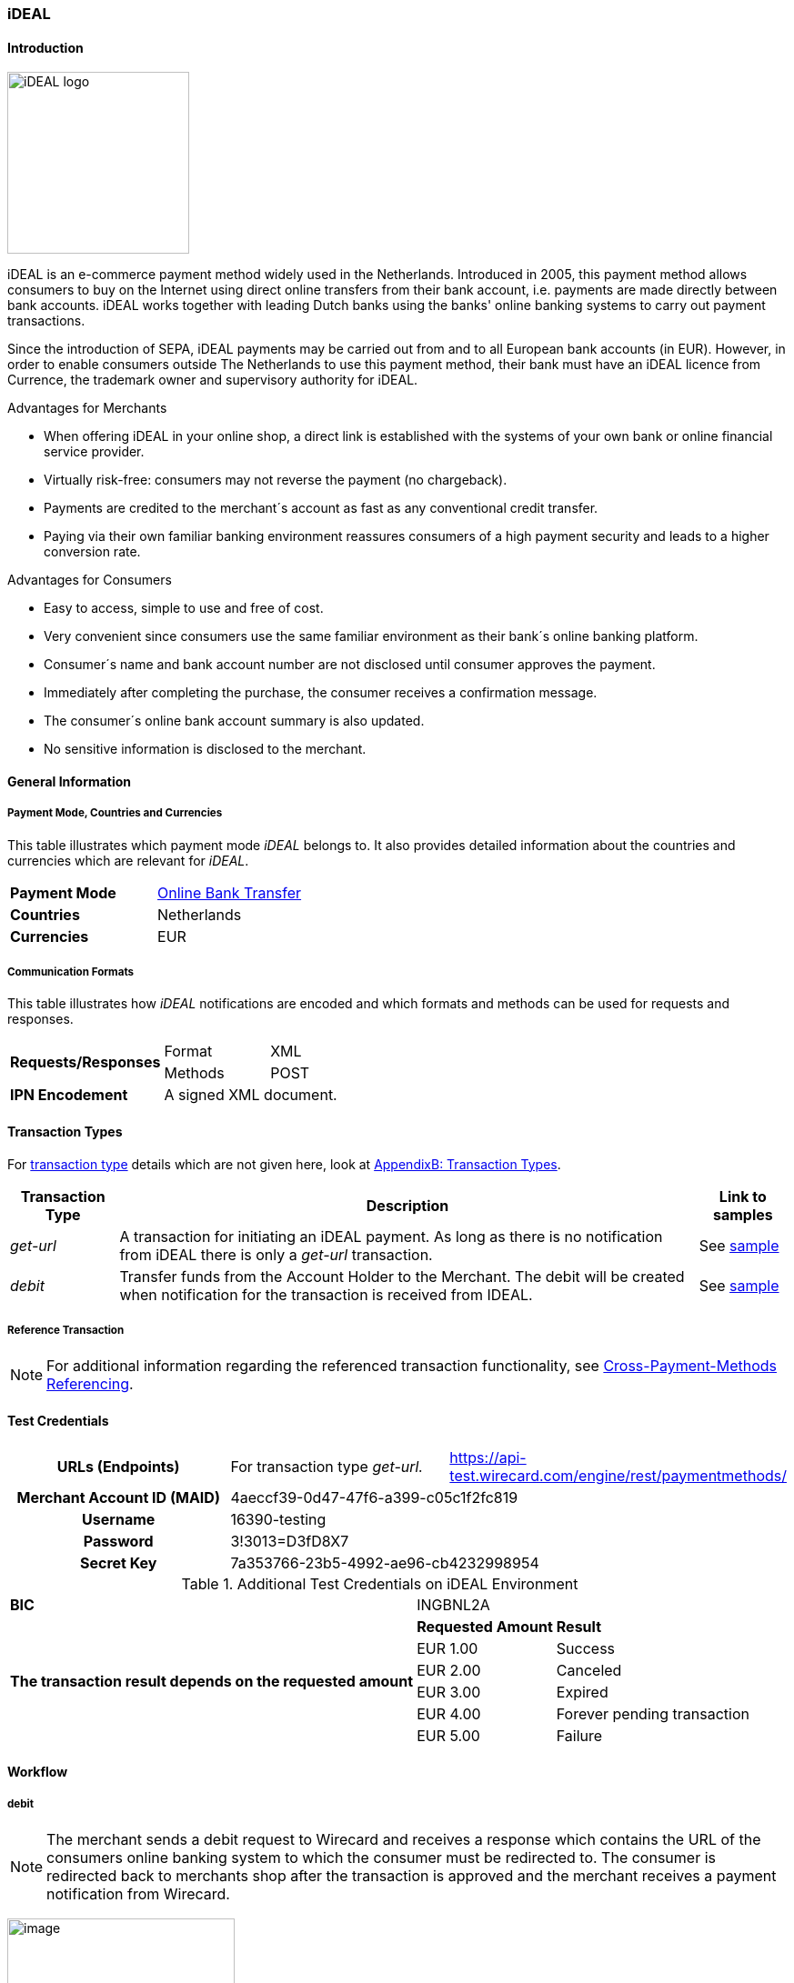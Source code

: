 [#iDEAL]
=== iDEAL
==== Introduction
image:images/11-10-ideal/iDEAL_logo.png[width=200, float="right", align="right"]

iDEAL is an e-commerce payment method widely used in the Netherlands.
Introduced in 2005, this payment method allows consumers to buy on the
Internet using direct online transfers from their bank account, i.e.
payments are made directly between bank accounts. iDEAL works together
with leading Dutch banks using the banks' online banking systems to
carry out payment transactions.

Since the introduction of SEPA, iDEAL payments may be carried out from
and to all European bank accounts (in EUR). However, in order to enable
consumers outside The Netherlands to use this payment method, their bank
must have an iDEAL licence from Currence, the trademark owner and
supervisory authority for iDEAL.

.Advantages for Merchants

* When offering iDEAL in your online shop, a direct link is established
with the systems of your own bank or online financial service provider.
* Virtually risk-free: consumers may not reverse the payment (no
chargeback).
* Payments are credited to the merchant´s account as fast as any
conventional credit transfer.
* Paying via their own familiar banking environment reassures consumers
of a high payment security and leads to a higher conversion rate.

.Advantages for Consumers

* Easy to access, simple to use and free of cost.
* Very convenient since consumers use the same familiar environment as
their bank´s online banking platform.
* Consumer´s name and bank account number are not disclosed until
consumer approves the payment.
* Immediately after completing the purchase, the consumer receives a
confirmation message.
* The consumer´s online bank account summary is also updated.
* No sensitive information is disclosed to the merchant.

[#iDEAL_GeneralInformation]
==== General Information

===== Payment Mode, Countries and Currencies

This table illustrates which payment mode _iDEAL_ belongs to. It also
provides detailed information about the countries and currencies which
are relevant for _iDEAL_.

[cols=",",]
|===
|*Payment Mode*
| <<PaymentMethods_PaymentMode_OnlineBankTransfer, Online Bank Transfer>>

|*Countries* |Netherlands

|*Currencies* |EUR
|===

===== Communication Formats

This table illustrates how _iDEAL_ notifications are encoded and which
formats and methods can be used for requests and responses.

[%autowidth]
|===
.2+| *Requests/Responses* | Format  | XML
   |  Methods |POST
   | *IPN Encodement*     2+| A signed XML document. |
|===


[#iDEAL_TransactionTypes]
==== Transaction Types

For <<Glossary_TransactionType, transaction type>> details which are not given here, look
at <<AppendixB, AppendixB: Transaction Types>>.

[%autowidth]
|===
|Transaction Type |Description |Link to samples

|_get-url_ |A transaction for initiating an iDEAL payment. As long as
there is no notification from iDEAL there is only a _get-url_
transaction. |See <<iDEAL_Samples, sample>>
|_debit_ |Transfer funds from the Account Holder to the Merchant. The
debit will be created when notification for the transaction is received
from IDEAL. |See <<iDEAL_Samples, sample>>
|===

[#iDEAL_ReferenceTransaction]
===== Reference Transaction
NOTE: For additional information regarding the referenced transaction
functionality, see <<GeneralPlatformFeatures_CrossPayment, Cross-Payment-Methods Referencing>>.

[#iDEAL_TestCredentials]
==== Test Credentials

[cols="h,,"]
[autowidth]
|===
| *URLs (Endpoints)*
| For transaction type _get-url._
| https://api-test.wirecard.com/engine/rest/paymentmethods/
| *Merchant Account ID (MAID)*
2+| 4aeccf39-0d47-47f6-a399-c05c1f2fc819
| *Username*
2+| 16390-testing
| *Password*
2+| 3!3013=D3fD8X7
| *Secret Key*
2+| 7a353766-23b5-4992-ae96-cb4232998954
|===

.Additional Test Credentials on iDEAL Environment

[cols=",,"]
//[cols="70,15,15"]
[%autowidth]
|===
| *BIC*
2+| INGBNL2A
.6+| *The transaction result depends on the requested amount*
| *Requested Amount*
| *Result*
| EUR 1.00
| Success
| EUR 2.00
| Canceled
| EUR 3.00
| Expired
| EUR 4.00
| Forever pending transaction
| EUR 5.00
| Failure
|===

[#iDEAL_Workflow]
==== Workflow

===== debit

NOTE: The merchant sends a debit request to Wirecard and receives a response
which contains the URL of the consumers online banking system to which
the consumer must be redirected to. The consumer is redirected back to
merchants shop after the transaction is approved and the merchant
receives a payment notification from Wirecard.

image:images/11-10-ideal/iDEAL_debit_workflow.png[image,height=250]

1.  Consumer adds items to his/her shopping basket.
2.  Consumer selects _iDEAL_.
3.  The merchant sends a _get-url_ request to _Wirecard Payment
Processing Gateway_.
4.  _Wirecard Payment Processing Gateway_ processes and validates the
transaction.
5.  _Wirecard Payment Processing Gateway_ forwards the request to _iDEAL_.
6.  _iDEAL_ provides the URL of the consumer's online banking account
for payment verification.
7.  _Wirecard Payment Processing Gateway_ processes the response.
8.  _Wirecard Payment Processing Gateway_ redirects the consumer to the provided
online banking URL.
9.  Consumer verifies the payment within the personal online banking
system.
10. _iDEAL_ transfers funds from the consumer's bank account to the
merchant's bank account.
11. __iDEAL __redirects consumer to the merchant's result page.
12. iDEAL sends the transaction Status to _Wirecard Payment Processing Gateway_
(_Wirecard Payment Processing Gateway_ continuously queries for the payment
status).
13. _Wirecard Payment Processing Gateway_ processes the notification and sends the
payment _debit_ notification to the merchant.
14. The merchant receives the notification with the payment result.

[#iDEAL_Fields]
==== Fields

The fields used for iDEAL requests, responses and notifications are the
same as the ReST API Fields. Please refer to the <<RestApi_Fields, REST API field
list>>. Only the fields listed below have different properties.

The following elements are mandatory (M) or optional (O) for a
request/response/notification. If the respective cell is empty, the
field is disregarded or not sent.

[cols=",,,,,,v", options="header"]
[frame=all]
[%autowidth]
|===
|*Field*
|*Request*  
|*Response*
|*Notification*
|*Data Type*
|*Size*
|*Description*
|bank-account.bic
|M
|M
|
|xs:string
|11
|This is the BIC of the end-consumer. It can't be used together with
account-number/bank-code.
|order-number
|O
|O
|O
|xs:string
|35
|This is the order number of the merchant. The following characters are
allowed:
``a-z``  ``A-Z``  ``0-9``  ``+``
|descriptor
|O
|O
|O
|xs:string
|35
|Description on the settlement of the account holder’s account about a
transaction. The following characters are allowed:
``umlaut`` ``space``
``0-9``  ``a-z``  ``A-Z``   ``'``  ``+``  ``,``  ``-``  ``.``
|success-redirect-url
|M
|M
|M
|xs:string
|512
|The URL to which the consumer will be re-directed after a successful
payment. This is normally a success confirmation page on the merchant’s
website.
|===

[#iDEAL_ParticipatingBanks]
==== Participating Banks

[%autowidth]
|===
| *BIC*    | *Name*
| ABNANL2A | ABN Amro Bank
| ASNBNL21 | ASN Bank
| BUNQNL2A | bunq
| HANDNL2A | Handelsbanken
| INGBNL2A | ING
| KNABNL2H | Knab
| MOYONL21 | Moneyou
| RABONL2U | Rabobank
| RGGINL21 | Regio Bank
| SNSBNL2A | SNS Bank
| TRIONL2U | Triodos Bank
| FVLBNL22 | Van Lanschot Bankiers
|===

Frieslandbank merged into Rabobank. They are now available as Rabobank.

[NOTE]
==============
Only the following banks can be used
on ``\http://api-test.wirecard.com`` and iDEAL
sandbox:

* *RABONL2U (Rabobank)*
* *INGBNL2A (ING)*
==============

[#iDEAL_Samples]
==== Samples: XML Requests, Responses and Notifications

.XML Get-URL Request (Successful)

[source, xml,syntaxhighlighter-pre]
----
<?xml version="1.0" encoding="utf-8" standalone="yes"?>
<payment xmlns="http://www.elastic-payments.com/schema/payment">
    <merchant-account-id>4aeccf39-0d47-47f6-a399-c05c1f2fc819</merchant-account-id>
    <request-id>03cfdf09-86eb-4956-945e-da9ba61d8052</request-id>
    <transaction-type>get-url</transaction-type>
    <requested-amount currency="EUR">1.23</requested-amount>
    <order-number>180516095533783</order-number>
    <descriptor>customer-statement</descriptor>
    <payment-methods>
        <payment-method name="ideal" />
    </payment-methods>
    <bank-account>
        <bic>INGBNL2A</bic>
    </bank-account>
    <success-redirect-url>http://someshop.com/success.html</success-redirect-url>
    <locale>de</locale>
</payment>
----

.XML Get-URL Response (Successful)

[source, xml,syntaxhighlighter-pre]
----
<?xml version="1.0" encoding="utf-8" standalone="yes"?>
<payment xmlns="http://www.elastic-payments.com/schema/payment" xmlns:ns2="http://www.elastic-payments.com/schema/epa/transaction">
 <merchant-account-id>4aeccf39-0d47-47f6-a399-c05c1f2fc819</merchant-account-id>
 <transaction-id>67bea562-baa8-40fb-8ac2-cd84d1b2840c</transaction-id>
 <request-id>03cfdf09-86eb-4956-945e-da9ba61d8052</request-id>
 <transaction-type>get-url</transaction-type>
 <transaction-state>success</transaction-state>
 <completion-time-stamp>2018-05-16T07:55:34.000Z</completion-time-stamp>
 <statuses>
  <status code="201.0000" description="The resource was successfully created." severity="information" />
 </statuses>
 <requested-amount currency="EUR">1.23</requested-amount>
 <order-number>180516095533783</order-number>
 <descriptor>customer-statement</descriptor>
 <payment-methods>
  <payment-method url="https://idealtest.secure-ing.com/ideal/issuerSim.do?trxid=0050000172511748&amp;ideal=prob" name="ideal" />
 </payment-methods>
 <bank-account>
  <bic>INGBNL2A</bic>
 </bank-account>
 <success-redirect-url>http://someshop.com/success.html</success-redirect-url>
 <locale>de</locale>
</payment>
----

.XML Debit Notification (Successful)

[source,xml,syntaxhighlighter-pre]
----
<?xml version="1.0" encoding="utf-8" standalone="yes"?>
<payment xmlns="http://www.elastic-payments.com/schema/payment" xmlns:ns2="http://www.elastic-payments.com/schema/epa/transaction" self="https://api-test.wirecard.com:443/engine/rest/merchants/4aeccf39-0d47-47f6-a399-c05c1f2fc819/payments/404894a2-fe56-4b79-8453-2935f78c0a6d">
 <merchant-account-id ref="https://api-test.wirecard.com:443/engine/rest/config/merchants/4aeccf39-0d47-47f6-a399-c05c1f2fc819">4aeccf39-0d47-47f6-a399-c05c1f2fc819</merchant-account-id>
 <transaction-id>404894a2-fe56-4b79-8453-2935f78c0a6d</transaction-id>
 <request-id>03cfdf09-86eb-4956-945e-da9ba61d8052</request-id>
 <transaction-type>debit</transaction-type>
 <transaction-state>success</transaction-state>
 <completion-time-stamp>2018-05-16T08:01:55.000Z</completion-time-stamp>
 <statuses>
  <status code="201.1126" description="Successful confirmation received from the bank." severity="information" />
 </statuses>
 <requested-amount currency="EUR">1.230000</requested-amount>
 <parent-transaction-id>67bea562-baa8-40fb-8ac2-cd84d1b2840c</parent-transaction-id>
 <account-holder>
  <first-name>Hr</first-name>
  <last-name>E G H Küppers en/of MW M.J. Küpp</last-name>
 </account-holder>
 <order-number>180516095533783</order-number>
 <descriptor>customer-statement</descriptor>
 <payment-methods>
  <payment-method name="ideal" />
 </payment-methods>
 <bank-account>
  <iban>NL53INGB0654422370</iban>
  <bic>INGBNL2A</bic>
 </bank-account>
 <api-id>---</api-id>
 <success-redirect-url>http://someshop.com/success.html</success-redirect-url>
 <locale>de</locale>
</payment>
----

.XML Get-URL Request (Failure)

[source,xml,syntaxhighlighter-pre]
----
<?xml version="1.0" encoding="utf-8" standalone="yes"?>
<payment xmlns="http://www.elastic-payments.com/schema/payment">
    <merchant-account-id>4aeccf39-0d47-47f6-a399-c05c1f2fc819</merchant-account-id>
    <request-id>e530a6ca-fb93-4049-9c88-a8d6b9645f4b</request-id>
    <transaction-type>get-url</transaction-type>
    <requested-amount currency="EUR"/>
    <order-number>180516100904530</order-number>
    <descriptor>customer-statement</descriptor>
    <payment-methods>
        <payment-method name="ideal" />
    </payment-methods>
    <bank-account>
        <bic>INGBNL2A</bic>
    </bank-account>
    <success-redirect-url>http://someshop.com/success.html</success-redirect-url>
    <locale>de</locale>
</payment>
----

XML Get-URL Response (Failure)

[source,xml,syntaxhighlighter-pre]
----
<?xml version="1.0" encoding="utf-8" standalone="yes"?>
<payment xmlns="http://www.elastic-payments.com/schema/payment" xmlns:ns2="http://www.elastic-payments.com/schema/epa/transaction">
 <merchant-account-id>4aeccf39-0d47-47f6-a399-c05c1f2fc819</merchant-account-id>
 <transaction-id>40f59357-21e6-4ef8-81e8-9e6cea6b37d6</transaction-id>
 <request-id>e530a6ca-fb93-4049-9c88-a8d6b9645f4b</request-id>
 <transaction-type>get-url</transaction-type>
 <transaction-state>failed</transaction-state>
 <completion-time-stamp>2018-05-16T08:09:04.000Z</completion-time-stamp>
 <statuses>
  <status code="400.1011" description="The Requested Amount has not been provided.  Please check your input and try again." severity="error" />
 </statuses>
 <requested-amount currency="EUR" />
 <order-number>180516100904530</order-number>
 <descriptor>customer-statement</descriptor>
 <payment-methods>
  <payment-method name="ideal" />
 </payment-methods>
 <bank-account>
  <bic>INGBNL2A</bic>
 </bank-account>
 <success-redirect-url>http://someshop.com/success.html</success-redirect-url>
 <locale>de</locale>
</payment>
----

.XML Debit Notification (Failure)

[source,xml,syntaxhighlighter-pre]
----
<?xml version="1.0" encoding="utf-8" standalone="yes"?>
<payment xmlns="http://www.elastic-payments.com/schema/payment" xmlns:ns2="http://www.elastic-payments.com/schema/epa/transaction" self="https://api-test.wirecard.com:443/engine/rest/merchants/4aeccf39-0d47-47f6-a399-c05c1f2fc819/payments/40f59357-21e6-4ef8-81e8-9e6cea6b37d6">
  <merchant-account-id ref="https://api-test.wirecard.com:443/engine/rest/config/merchants/4aeccf39-0d47-47f6-a399-c05c1f2fc819">4aeccf39-0d47-47f6-a399-c05c1f2fc819</merchant-account-id>
  <transaction-id>40f59357-21e6-4ef8-81e8-9e6cea6b37d6</transaction-id>
  <request-id>e530a6ca-fb93-4049-9c88-a8d6b9645f4b-get-url</request-id>
  <transaction-type>get-url</transaction-type>
  <transaction-state>failed</transaction-state>
  <statuses>
    <status code="400.1011" description="The Requested Amount has not been provided.  Please check your input and try again." severity="error" />
  </statuses>
  <requested-amount currency="EUR" />
  <parent-transaction-id>40f59357-21e6-4ef8-81e8-9e6cea6b37d6</parent-transaction-id>
  <order-number>180516100904530</order-number>
  <descriptor>customer-statement</descriptor>
  <payment-methods>
    <payment-method name="ideal" />
  </payment-methods>
  <bank-account>
    <bic>INGBNL2A</bic>
  </bank-account>
  <api-id>---</api-id>
  <success-redirect-url>http://someshop.com/success.html</success-redirect-url>
  <locale>de</locale>
</payment>
----
